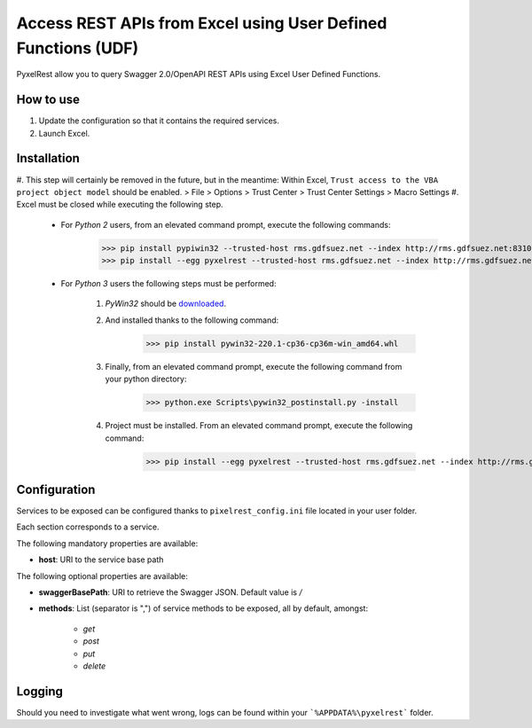 Access REST APIs from Excel using User Defined Functions (UDF)
==============================================================
PyxelRest allow you to query Swagger 2.0/OpenAPI REST APIs using Excel User Defined Functions.

How to use
----------

#. Update the configuration so that it contains the required services.
#. Launch Excel.

Installation
------------

#. This step will certainly be removed in the future, but in the meantime: Within Excel, ``Trust access to the VBA project object model`` should be enabled.
> File > Options > Trust Center > Trust Center Settings > Macro Settings
#. Excel must be closed while executing the following step.

    - For *Python 2* users, from an elevated command prompt, execute the following commands:
            >>> pip install pypiwin32 --trusted-host rms.gdfsuez.net --index http://rms.gdfsuez.net:8310/artifactory/api/pypi/python/simple
            >>> pip install --egg pyxelrest --trusted-host rms.gdfsuez.net --index http://rms.gdfsuez.net:8310/artifactory/api/pypi/python/simple
    - For *Python 3* users the following steps must be performed:

        #. *PyWin32* should be `downloaded <http://www.lfd.uci.edu/~gohlke/pythonlibs/#pywin32>`_.
        #. And installed thanks to the following command:
                >>> pip install pywin32-220.1-cp36-cp36m-win_amd64.whl
        #. Finally, from an elevated command prompt, execute the following command from your python directory:
                >>> python.exe Scripts\pywin32_postinstall.py -install
        #. Project must be installed. From an elevated command prompt, execute the following command:
                >>> pip install --egg pyxelrest --trusted-host rms.gdfsuez.net --index http://rms.gdfsuez.net:8310/artifactory/api/pypi/python3/simple


Configuration
-------------
Services to be exposed can be configured thanks to ``pixelrest_config.ini`` file located in your user folder.

Each section corresponds to a service.

The following mandatory properties are available:

- **host**: URI to the service base path

The following optional properties are available:

- **swaggerBasePath**: URI to retrieve the Swagger JSON. Default value is */*
- **methods**: List (separator is ",") of service methods to be exposed, all by default, amongst:

    - *get*
    - *post*
    - *put*
    - *delete*


Logging
-------
Should you need to investigate what went wrong, logs can be found within your ```%APPDATA%\pyxelrest``` folder.
